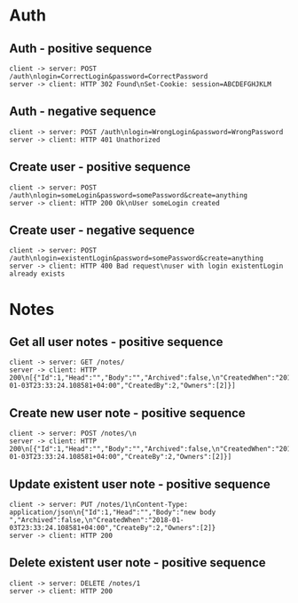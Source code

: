 #+TODO: TODO(t) | DONE(d) CANCELED(c)
#+STARTUP: logdone
#+STARTUP: lognotdone
#+STARTUP: inlineimages
#+STARTUP: indent
# -*- org-confirm-babel-evaluate: nil -*-
#+FILETAGS: :home:
#+TAGS: backend(b) frontend(f) 
#+TAGS:

* Auth
** Auth - positive sequence
 #+BEGIN_SRC plantuml :file images/auth_positive.png
   client -> server: POST /auth\nlogin=CorrectLogin&password=CorrectPassword
   server -> client: HTTP 302 Found\nSet-Cookie: session=ABCDEFGHJKLM
 #+END_SRC

 #+RESULTS:
 [[file:images/auth_positive.png]]
** Auth - negative sequence 
 #+BEGIN_SRC plantuml :file images/auth_negative.png
   client -> server: POST /auth\nlogin=WrongLogin&password=WrongPassword
   server -> client: HTTP 401 Unathorized
 #+END_SRC

 #+RESULTS:
 [[file:images/auth_negative.png]]
** Create user - positive sequence
 #+BEGIN_SRC plantuml :file images/auth_create_positive.png
   client -> server: POST /auth\nlogin=someLogin&password=somePassword&create=anything
   server -> client: HTTP 200 Ok\nUser someLogin created
 #+END_SRC

 #+RESULTS:
 [[file:images/auth_create_positive.png]]

** Create user - negative sequence
 #+BEGIN_SRC plantuml :file images/auth_create_negative.png
   client -> server: POST /auth\nlogin=existentLogin&password=somePassword&create=anything
   server -> client: HTTP 400 Bad request\nuser with login existentLogin already exists
 #+END_SRC

 #+RESULTS:
 [[file:images/auth_create_negative.png]]

* Notes
** Get all user notes - positive sequence
 #+BEGIN_SRC plantuml :file images/notes/get_positive.png
   client -> server: GET /notes/
   server -> client: HTTP 200\n[{"Id":1,"Head":"","Body":"","Archived":false,\n"CreatedWhen":"2018-01-03T23:33:24.108581+04:00","CreatedBy":2,"Owners":[2]}]
 #+END_SRC

 #+RESULTS:
 [[file:images/notes/get_positive.png]]
** Create new user note - positive sequence
 #+BEGIN_SRC plantuml :file images/notes/post_create_new_positive.png
   client -> server: POST /notes/\n
   server -> client: HTTP 200\n[{"Id":1,"Head":"","Body":"","Archived":false,\n"CreatedWhen":"2018-01-03T23:33:24.108581+04:00","CreateBy":2,"Owners":[2]}]
 #+END_SRC

 #+RESULTS:
 [[file:images/notes/post_create_new_positive.png]]
** Update existent user note - positive sequence
 #+BEGIN_SRC plantuml :file images/notes/post_update_positive.png
   client -> server: PUT /notes/1\nContent-Type: application/json\n{"Id":1,"Head":"","Body":"new body ","Archived":false,\n"CreatedWhen":"2018-01-03T23:33:24.108581+04:00","CreateBy":2,"Owners":[2]}
   server -> client: HTTP 200
 #+END_SRC

 #+RESULTS:
 [[file:images/notes/post_update_positive.png]]
** Delete existent user note - positive sequence
 #+BEGIN_SRC plantuml :file images/notes/post_delete_positive.png
   client -> server: DELETE /notes/1
   server -> client: HTTP 200
 #+END_SRC

 #+RESULTS:
 [[file:images/notes/post_delete_positive.png]]
